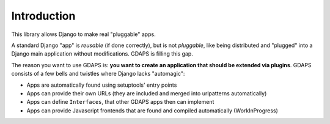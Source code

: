 Introduction
============

This library allows Django to make real "pluggable" apps.

A standard Django "app" is *reusable* (if done correctly), but is not *pluggable*,
like being distributed and "plugged" into a Django main application without modifications. GDAPS is filling this gap.

The reason you want to use GDAPS is: **you want to create an application that should be extended via plugins**. GDAPS consists of a few bells and twistles where Django lacks "automagic":

* Apps are automatically found using setuptools' entry points
* Apps can provide their own URLs (they are included and merged into urlpatterns automatically)
* Apps can define ``Interfaces``, that other GDAPS apps then can implement
* Apps can provide Javascript frontends that are found and compiled automatically (WorkInProgress)



